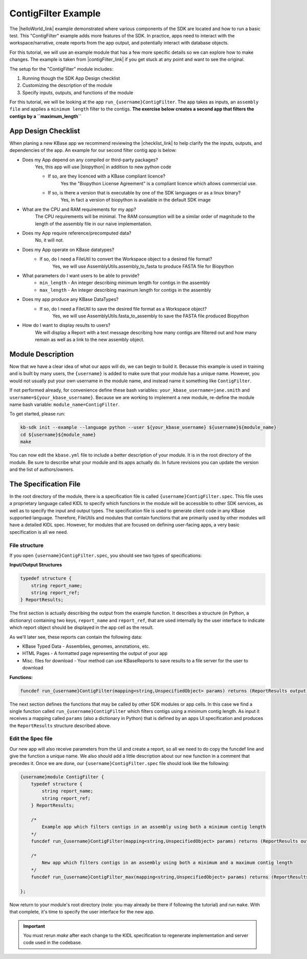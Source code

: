 ContigFilter Example
========================

The |helloWorld_link| example demonstrated where various components of the SDK are located and how to run a basic test.
This "ContigFilter" example adds more features of the SDK. In practice, apps need to interact with the workspace/narrative, create reports from the app output, and potentially interact with database objects.

For this tutorial, we will use an example module that has a few more specific details so we can explore how to make
changes. The example is taken from |contigFilter_link|  if you get stuck at any point and want to see the original.

The setup for the "ContigFilter" module includes:

#. Running though the SDK App Design checklist
#. Customizing the description of the module
#. Specify inputs, outputs, and functions of the module

For this tutorial, we will be looking at the app ``run_{username}ContigFilter``. The app takes as inputs, an ``assembly file`` and applies
a ``minimum length`` filter to the contigs. **The exercise below creates a second app that filters the contigs by a ``maximum_length``**

App Design Checklist
-------------------------------------------
When planing a new KBase app we recommend reviewing the |checklist_link| to help clarify the the inputs, outputs, and dependencies of the app.
An example for our second filter contig app is below:

- Does my App depend on any compiled or third-party packages?
    Yes, this app will use |biopython| in addition to new python code

    - If so, are they licenced with a KBase compliant licence?
        Yes the "Biopython License Agreement" is a compliant licence which allows commercial use.

    - If so, is there a version that is executable by one of the SDK languages or as a linux binary?
        Yes, in fact a version of biopython is available in the default SDK image

- What are the CPU and RAM requirements for my app?
    The CPU requirements will be minimal. The RAM consumption will be a similar order of magnitude to the length of the assembly file in our naive implementation.

- Does my App require reference/precomputed data?
    No, it will not.

- Does my App operate on KBase datatypes?
    - If so, do I need a FileUtil to convert the Workspace object to a desired file format?
        Yes, we will use AssemblyUtils.assembly_to_fasta to produce FASTA file for Biopython

- What parameters do I want users to be able to provide?
    * ``min_length`` - An integer describing minimum length for contigs in the assembly
    * ``max_length`` - An integer describing maximum length for contigs in the assembly

- Does my app produce any KBase DataTypes?
    - If so, do I need a FileUtil to save the desired file format as a Workspace object?
        Yes, we will use AssemblyUtils.fasta_to_assembly to save the FASTA file produced Biopython

- How do I want to display results to users?
    We will display a Report with a text message describing how many contigs are filtered out and how many remain as well as a link to the new assembly object.


Module Description
-------------------------------------------
Now that we have a clear idea of what our apps will do, we can begin to build it. Because this example is used in training and is built by many users, the ``{username}`` is added to make sure that your module has a unique
name. However, you would not usually put your own username in the module name, and instead name it something like ``ContigFilter``.

If not performed already, for convenience define these bash variables: ``your_kbase_username=jane.smith`` and ``username=${your_kbase_username}``. Because we are working to implement a new module, re-define the module name bash variable: ``module_name=ContigFilter``.

To get started, please run:

.. code-block:: bash

    kb-sdk init --example --language python --user ${your_kbase_username} ${username}${module_name}
    cd ${username}${module_name}
    make

You can now edit the ``kbase.yml`` file to include a better description of your module. It is in the root directory of the module.
Be sure to describe what your module and its apps actually do. In future revisions you can update the version and the list of authors/owners.

The Specification File
-------------------------------------------

In the root directory of the module, there is a specification file is called ``{username}ContigFilter.spec``.
This file uses a proprietary language called KIDL to specify which functions in the module will be accessible to other SDK services, as well as to specify the input and output types.
The specification file is used to generate client code in any KBase supported language. Therefore, FileUtils and modules that contain functions that are primarily used by other modules will have a detailed KIDL spec.
However, for modules that are focused on defining user-facing apps, a very basic specification is all we need.

File structure
`````````````````````````````

If you open ``{username}ContigFilter.spec``, you should see two types of specifications:

**Input/Output Structures**

.. code-block:: none

    typedef structure {
        string report_name;
        string report_ref;
    } ReportResults;


The first section is actually describing the output from the example function. It describes a structure (in Python, a dictionary)
containing two keys, ``report_name`` and ``report_ref``, that are used internally by the user interface to indicate which report object should be displayed in the app cell as the result.

As we'll later see, these reports can contain the following data:

* KBase Typed Data - Assemblies, genomes, annotations, etc.
* HTML Pages - A formatted page representing the output of your app
* Misc. files for download - Your method can use KBaseReports to save results to a file server for the user to download

**Functions:**

.. code-block:: none

    funcdef run_{username}ContigFilter(mapping<string,UnspecifiedObject> params) returns (ReportResults output) authentication required;


The next section defines the functions that may be called by other SDK modules or app cells. In this case we find a single function called
``run_{username}ContigFilter`` which filters contigs using a minimum contig length. As input it receives a mapping called ``params`` (also a dictionary in Python)
that is defined by an apps UI specification and produces the ``ReportResults`` structure described above.

Edit the Spec file
`````````````````````````````
Our new app will also receive parameters from the UI and create a report, so all we need to do copy the funcdef line and give the function a unique name.
We also should add a little description about our new function in a comment that precedes it. Once we are done, our ``{username}ContigFilter.spec`` file should look like the following:

.. code-block:: none

    {username}module ContigFilter {
        typedef structure {
            string report_name;
            string report_ref;
        } ReportResults;

        /*
            Example app which filters contigs in an assembly using both a minimum contig length
        */
        funcdef run_{username}ContigFilter(mapping<string,UnspecifiedObject> params) returns (ReportResults output) authentication required;

        /*
            New app which filters contigs in an assembly using both a minimum and a maximum contig length
        */
        funcdef run_{username}ContigFilter_max(mapping<string,UnspecifiedObject> params) returns (ReportResults output) authentication required;

    };

Now return to your module's root directory (note: you may already be there if following the tutorial) and run ``make``. With that complete, it's time to specify the user interface for the new app.

.. important::

    You must rerun *make* after each change to the KIDL specification to regenerate implementation and server code used in the codebase.

.. External links

.. |contigFilter_link| raw:: html

   <a href="https://github.com/kbaseapps/ContigFilter" target="_blank">https://github.com/kbaseapps/ContigFilter</a>

.. |biopython| raw:: html

   <a href="https://biopython.org" target="_blank">Biopython</a>

.. Internal links

.. |helloWorld_link| raw:: html

   <a href="../tutorial/4_helloworld.html">Hello World</a>

.. |KIDL_link| raw:: html

   <a href="../references/KIDL_spec.html">KIDL tutorial and reference </a>

.. |UIspec_link| raw:: html

   <a href="../references/UI_spec.html">Narrative App UI Specification</a>

.. |checklist_link| raw:: html

   <a href="../references/design_checklist.html">Design Checklist</a>


